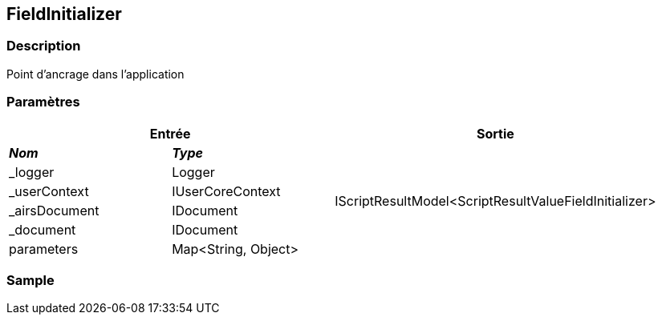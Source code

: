 [[_18_FieldInitializer]]
== FieldInitializer

=== Description

Point d'ancrage dans l'application

=== Paramètres

[options="header"]
[cols="25%,25%,50%"]
|===
2+|Entrée|Sortie
s|_Nom_ s|_Type_ .6+|IScriptResultModel<ScriptResultValueFieldInitializer>
|_logger|Logger
|_userContext|IUserCoreContext
|_airsDocument|IDocument
|_document|IDocument
|parameters|Map<String, Object>
|===

=== Sample
